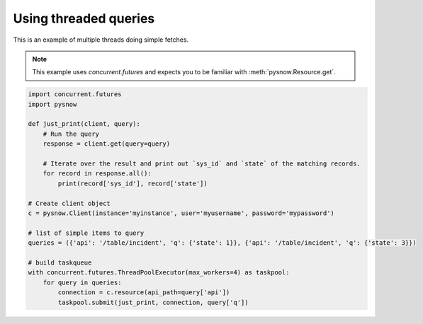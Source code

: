 Using threaded queries
=====================

This is an example of multiple threads doing simple fetches.


.. note::
    This example uses `concurrent.futures` and expects you to be familiar with :meth:`pysnow.Resource.get`.


.. code-block:: python

    import concurrent.futures
    import pysnow

    def just_print(client, query):
        # Run the query
        response = client.get(query=query)

        # Iterate over the result and print out `sys_id` and `state` of the matching records.
        for record in response.all():
            print(record['sys_id'], record['state'])

    # Create client object
    c = pysnow.Client(instance='myinstance', user='myusername', password='mypassword')

    # list of simple items to query
    queries = ({'api': '/table/incident', 'q': {'state': 1}}, {'api': '/table/incident', 'q': {'state': 3}})

    # build taskqueue
    with concurrent.futures.ThreadPoolExecutor(max_workers=4) as taskpool:
        for query in queries:
            connection = c.resource(api_path=query['api'])
            taskpool.submit(just_print, connection, query['q'])
